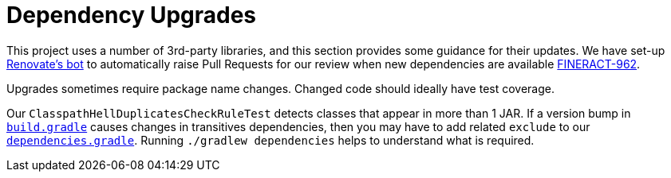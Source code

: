 = Dependency Upgrades

This project uses a number of 3rd-party libraries, and this section provides some guidance for their updates. We have set-up link:https://renovate.whitesourcesoftware.com[Renovate's bot] to automatically raise Pull Requests for our review when new dependencies are available link:https://issues.apache.org/jira/browse/FINERACT-962[FINERACT-962].

Upgrades sometimes require package name changes.  Changed code should ideally have test coverage.

Our `ClasspathHellDuplicatesCheckRuleTest` detects classes that appear in more than 1 JAR.  If a version bump in link:https://github.com/search?q=repo%3Aapache%2Ffineract+filename%3Abuild.gradle&type=Code&ref=advsearch&l=&l=[`build.gradle`] causes changes in transitives dependencies, then you may have to add related `exclude` to our link:https://github.com/apache/fineract/search?q=dependencies.gradle[`dependencies.gradle`].  Running `./gradlew dependencies` helps to understand what is required.